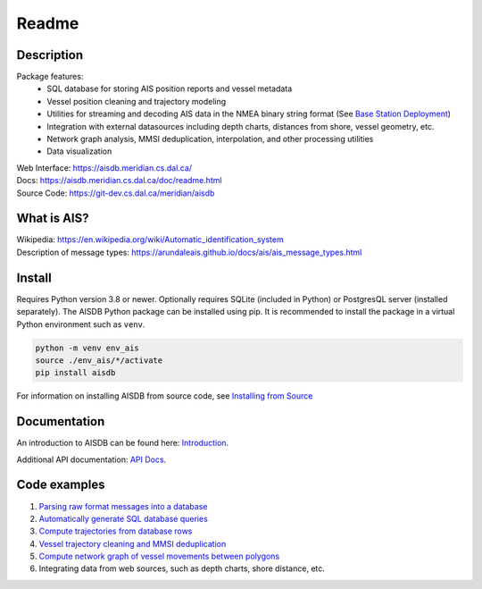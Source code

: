 Readme
======

.. image:: https://github.com/AISViz/AISdb/actions/workflows/CI.yml/badge.svg
   :target: https://github.com/AISViz/AISdb/actions/workflows/CI.yml
   :alt: CI status
.. image:: https://github.com/AISViz/AISdb/actions/workflows/github-code-scanning/codeql/badge.svg
   :target: https://github.com/AISViz/AISdb/actions/workflows/github-code-scanning/codeql
   :alt: CodeQL status
.. image:: https://github.com/AISViz/AISdb/actions/workflows/test-installation.yml/badge.svg
   :target: https://github.com/AISViz/AISdb/actions/workflows/test-installation.yml
   :alt: Test installation status

.. description:

Description
-----------

Package features:
  + SQL database for storing AIS position reports and vessel metadata
  + Vessel position cleaning and trajectory modeling
  + Utilities for streaming and decoding AIS data in the NMEA binary string format (See `Base Station Deployment <AIS_base_station.html>`__)
  + Integration with external datasources including depth charts, distances from shore, vessel geometry, etc.
  + Network graph analysis, MMSI deduplication, interpolation, and other processing utilities
  + Data visualization


.. image:: https://aisdb.meridian.cs.dal.ca/readme_example.png


| Web Interface:
  https://aisdb.meridian.cs.dal.ca/
| Docs:
  https://aisdb.meridian.cs.dal.ca/doc/readme.html
| Source Code: 
  https://git-dev.cs.dal.ca/meridian/aisdb

.. whatisais:

What is AIS?
------------

| Wikipedia:
  https://en.wikipedia.org/wiki/Automatic_identification_system
| Description of message types:
  https://arundaleais.github.io/docs/ais/ais_message_types.html



Install
-------

.. _install-pip:
  
Requires Python version 3.8 or newer.
Optionally requires SQLite (included in Python) or PostgresQL server (installed separately).
The AISDB Python package can be installed using pip.
It is recommended to install the package in a virtual Python environment such as ``venv``.

.. code-block:: sh

   python -m venv env_ais 
   source ./env_ais/*/activate
   pip install aisdb

.. _install-src:

For information on installing AISDB from source code, see `Installing from Source <https://aisdb.meridian.cs.dal.ca/doc/install_from_source.html>`__

.. _readme-docs:


Documentation
-------------

An introduction to AISDB can be found here: `Introduction <https://aisdb.meridian.cs.dal.ca/doc/intro.html>`__.

Additional API documentation: `API Docs <https://aisdb.meridian.cs.dal.ca/doc/api/aisdb.html>`__.

.. _readme-examples:

Code examples
-------------

1. `Parsing raw format messages into a
   database <https://aisdb.meridian.cs.dal.ca/doc/api/aisdb.database.decoder.html#aisdb.database.decoder.decode_msgs>`__

2. `Automatically generate SQL database
   queries <https://aisdb.meridian.cs.dal.ca/doc/api/aisdb.database.dbqry.html#aisdb.database.dbqry.DBQuery>`__

3. `Compute trajectories from database rows <https://aisdb.meridian.cs.dal.ca/doc/api/aisdb.track_gen.html#aisdb.track_gen.TrackGen>`__

4. `Vessel trajectory cleaning and MMSI deduplication <https://aisdb.meridian.cs.dal.ca/doc/api/aisdb.track_gen.html#aisdb.track_gen.encode_greatcircledistance>`__

5. `Compute network graph of vessel movements between
   polygons <https://aisdb.meridian.cs.dal.ca/doc/api/aisdb.network_graph.html#aisdb.network_graph.graph>`__

6. Integrating data from web sources, such as depth charts, shore distance, etc.

